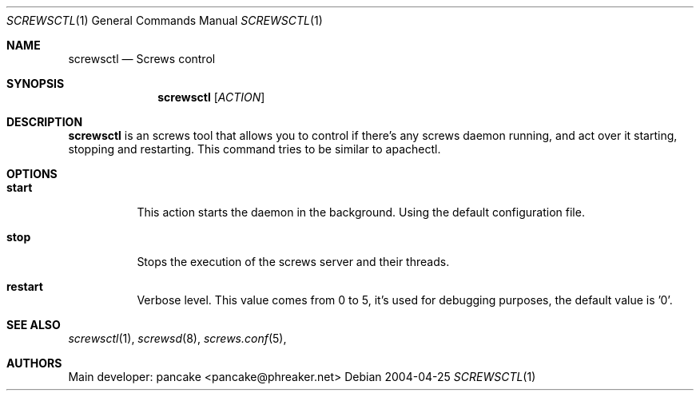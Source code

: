.\" $NetBSD$
.\" Original source covered by GPLv2
.Dd 2004-04-25
.Dt SCREWSCTL 1
.Os
.Sh NAME
.Nm screwsctl
.Nd Screws control
.Sh SYNOPSIS
.Nm 
.Op Ar ACTION
.Sh DESCRIPTION
.Nm
is an screws tool that allows you to control if there's
any screws daemon running, and act over it starting, stopping and restarting.
This command tries to be similar to apachectl.
.Sh OPTIONS
.Bl -tag
.It Cm start
This action starts the daemon in the background. Using the default configuration file.
.It Cm stop
Stops the execution of the screws server and their threads.
.It Cm restart
Verbose level. This value comes from 0 to 5, it's used for debugging purposes, the default value is '0'.
.El
.Sh SEE ALSO
.Xr screwsctl 1 ,
.Xr screwsd 8 ,
.Xr screws.conf 5 ,
.Sh AUTHORS
Main developer: pancake <pancake@phreaker.net>
